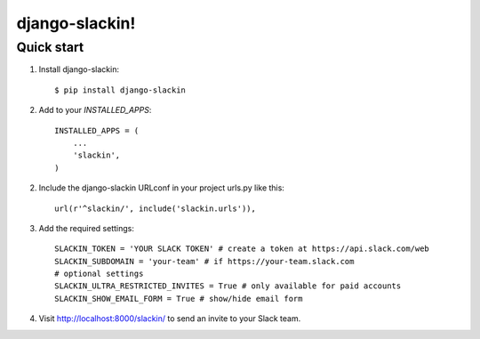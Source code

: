 ==========================
django-slackin!
==========================

Quick start
--------------------------

1. Install django-slackin::

    $ pip install django-slackin

2. Add to your `INSTALLED_APPS`::

    INSTALLED_APPS = (
        ...
        'slackin',
    )

2. Include the django-slackin URLconf in your project urls.py like this::

    url(r'^slackin/', include('slackin.urls')),

3. Add the required settings::

    SLACKIN_TOKEN = 'YOUR SLACK TOKEN' # create a token at https://api.slack.com/web
    SLACKIN_SUBDOMAIN = 'your-team' # if https://your-team.slack.com
    # optional settings
    SLACKIN_ULTRA_RESTRICTED_INVITES = True # only available for paid accounts
    SLACKIN_SHOW_EMAIL_FORM = True # show/hide email form

4. Visit http://localhost:8000/slackin/ to send an invite to your Slack team.
